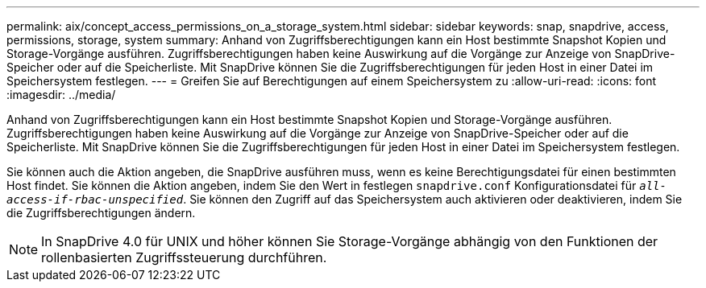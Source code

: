 ---
permalink: aix/concept_access_permissions_on_a_storage_system.html 
sidebar: sidebar 
keywords: snap, snapdrive, access, permissions, storage, system 
summary: Anhand von Zugriffsberechtigungen kann ein Host bestimmte Snapshot Kopien und Storage-Vorgänge ausführen. Zugriffsberechtigungen haben keine Auswirkung auf die Vorgänge zur Anzeige von SnapDrive-Speicher oder auf die Speicherliste. Mit SnapDrive können Sie die Zugriffsberechtigungen für jeden Host in einer Datei im Speichersystem festlegen. 
---
= Greifen Sie auf Berechtigungen auf einem Speichersystem zu
:allow-uri-read: 
:icons: font
:imagesdir: ../media/


[role="lead"]
Anhand von Zugriffsberechtigungen kann ein Host bestimmte Snapshot Kopien und Storage-Vorgänge ausführen. Zugriffsberechtigungen haben keine Auswirkung auf die Vorgänge zur Anzeige von SnapDrive-Speicher oder auf die Speicherliste. Mit SnapDrive können Sie die Zugriffsberechtigungen für jeden Host in einer Datei im Speichersystem festlegen.

Sie können auch die Aktion angeben, die SnapDrive ausführen muss, wenn es keine Berechtigungsdatei für einen bestimmten Host findet. Sie können die Aktion angeben, indem Sie den Wert in festlegen `snapdrive.conf` Konfigurationsdatei für `_all-access-if-rbac-unspecified_`. Sie können den Zugriff auf das Speichersystem auch aktivieren oder deaktivieren, indem Sie die Zugriffsberechtigungen ändern.


NOTE: In SnapDrive 4.0 für UNIX und höher können Sie Storage-Vorgänge abhängig von den Funktionen der rollenbasierten Zugriffssteuerung durchführen.
